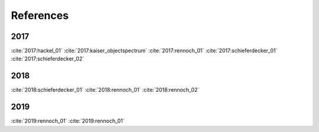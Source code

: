 ##########
References
##########

.. ##> Example citations for now!

2017
----
:cite:`2017:hackel_01`
:cite:`2017:kaiser_objectspectrum`
:cite:`2017:rennoch_01`
:cite:`2017:schieferdecker_01`
:cite:`2017:schieferdecker_02`

2018
----
:cite:`2018:schieferdecker_01`
:cite:`2018:rennoch_01`
:cite:`2018:rennoch_02`

2019
----
:cite:`2019:rennoch_01`
:cite:`2019:rennoch_01`

.. bibliography:: refs.bib
